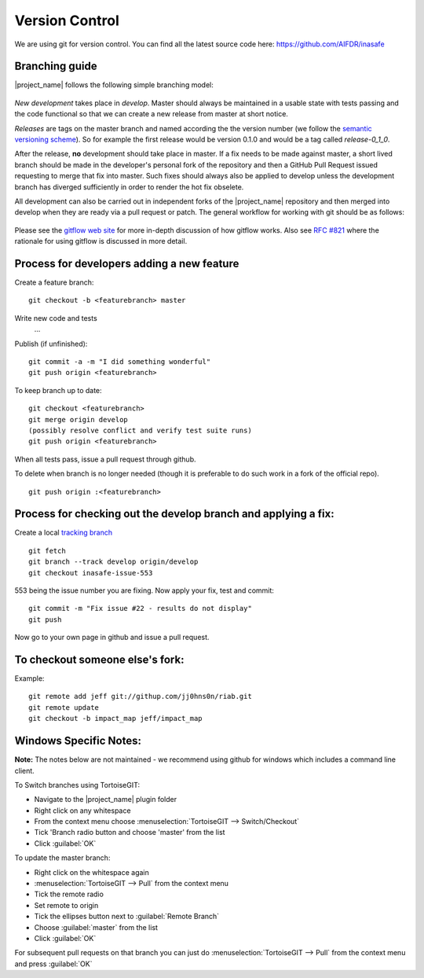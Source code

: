 .. _version_control:

Version Control
===============

We are using git for version control. You can find all the latest source code
here: https://github.com/AIFDR/inasafe

Branching guide
---------------

|project_name| follows the following simple branching model:

.. figure:: /static/release-workflow.png
   :align:   center


*New development* takes place in *develop*. Master should always be maintained
in a usable state with tests passing and the code functional so that we can
create a new release from master at short notice.

*Releases* are tags on the master branch and named according the the version
number (we follow the `semantic versioning scheme <http://semver.org/>`_).
So for example the first release would be version 0.1.0 and would be a tag
called *release-0_1_0*.

After the release, **no** development should take place in master. If a fix
needs to be made against master, a short lived branch should be made in the
developer's personal fork of the repository and then a GitHub Pull Request
issued requesting to merge that fix into master. Such fixes should always also
be applied to develop unless the development branch has diverged sufficiently
in order to render the hot fix obselete.

All development can also be carried out in independent forks of the
|project_name| repository and then merged into develop when they are ready via
a pull request or patch. The general workflow for working with git should be as
follows:

.. figure:: /static/general-workflow.png
   :align:   center

Please see the `gitflow web site <http://nvie.com/posts/a-successful-git-branching-model/>`_
for more in-depth discussion of how gitflow works. Also see
`RFC #821 <https://github.com/AIFDR/inasafe/issues/821>`_ where the rationale
for using gitflow is discussed in more detail.

Process for developers adding a new feature
-------------------------------------------

Create a feature branch::

    git checkout -b <featurebranch> master

Write new code and tests
    ...

Publish (if unfinished)::

    git commit -a -m "I did something wonderful"
    git push origin <featurebranch>

To keep branch up to date::

    git checkout <featurebranch>
    git merge origin develop
    (possibly resolve conflict and verify test suite runs)
    git push origin <featurebranch>

When all tests pass, issue a pull request through github.

To delete when branch is no longer needed (though it is preferable to do
such work in a fork of the official repo).
::

    git push origin :<featurebranch>

Process for checking out the develop branch and applying a fix:
---------------------------------------------------------------

Create a local
`tracking branch <http://book.git-scm.com/4_tracking_branches.html>`_
::

   git fetch
   git branch --track develop origin/develop
   git checkout inasafe-issue-553

553 being the issue number you are fixing. Now apply your fix, test and commit::

   git commit -m "Fix issue #22 - results do not display"
   git push

Now go to your own page in github and issue a pull request.

To checkout someone else's fork:
--------------------------------

Example::

   git remote add jeff git://githup.com/jj0hns0n/riab.git
   git remote update
   git checkout -b impact_map jeff/impact_map

Windows Specific Notes:
-----------------------

**Note:** The notes below are not maintained - we recommend using github for
windows which includes a command line client.

To Switch branches using TortoiseGIT:

* Navigate to the |project_name| plugin folder
* Right click on any whitespace
* From the context menu choose :menuselection:`TortoiseGIT --> Switch/Checkout`
* Tick 'Branch radio button and choose 'master' from the list
* Click :guilabel:`OK`

To update the master branch:

* Right click on the whitespace again
* :menuselection:`TortoiseGIT --> Pull` from the context menu
* Tick the remote radio
* Set remote to origin
* Tick the ellipses button next to :guilabel:`Remote Branch`
* Choose :guilabel:`master` from the list
* Click :guilabel:`OK`

For subsequent pull requests on that branch you can just do
:menuselection:`TortoiseGIT --> Pull` from the context menu and press
:guilabel:`OK`
